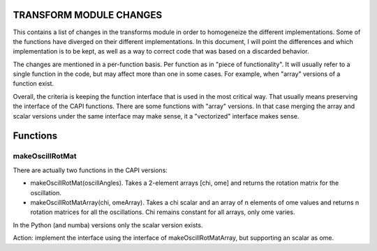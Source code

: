 ==========================
 TRANSFORM MODULE CHANGES
==========================

This contains a list of changes in the transforms module in order to
homogeneize the different implementations. Some of the functions have
diverged on their different implementations. In this document, I will
point the differences and which implementation is to be kept, as well
as a way to correct code that was based on a discarded behavior.

The changes are mentioned in a per-function basis. Per function as in
"piece of functionality". It will usually refer to a single function
in the code, but may affect more than one in some cases. For example,
when "array" versions of a function exist.

Overall, the criteria is keeping the function interface that is used
in the most critical way. That usually means preserving the interface
of the CAPI functions. There are some functions with "array"
versions. In that case merging the array and scalar versions under the
same interface may make sense, it a "vectorized" interface makes
sense.

===========
 Functions
===========

makeOscillRotMat
================

There are actually two functions in the CAPI versions:

- makeOscillRotMat(oscillAngles). Takes a 2-element arrays [chi, ome]
  and returns the rotation matrix for the oscillation.

- makeOscillRotMatArray(chi, omeArray). Takes a chi scalar and an
  array of n elements of ome values and returns n rotation matrices for
  all the oscillations. Chi remains constant for all arrays, only ome
  varies.

In the Python (and numba) versions only the scalar version exists.

Action: implement the interface using the interface of makeOscillRotMatArray,
but supporting an scalar as ome.

